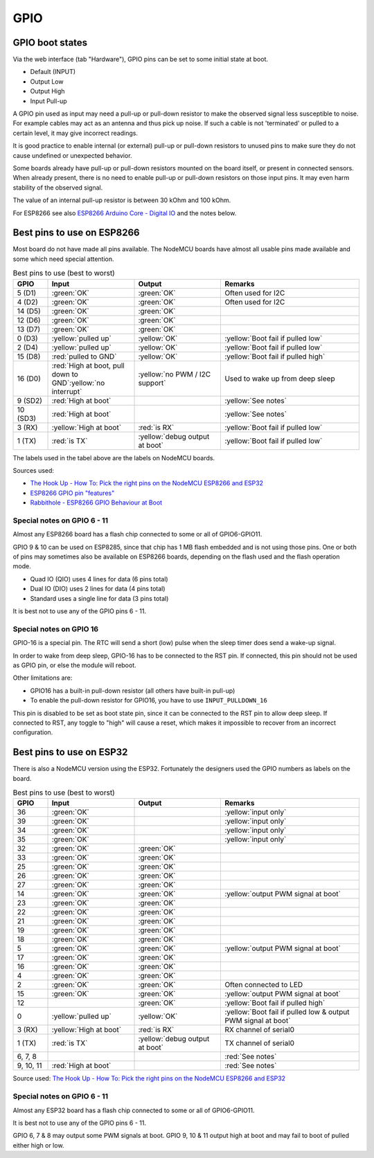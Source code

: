 GPIO
****


GPIO boot states
----------------

Via the web interface (tab "Hardware"), GPIO pins can be set to some initial state at boot.

* Default (INPUT)
* Output Low
* Output High
* Input Pull-up

A GPIO pin used as input may need a pull-up or pull-down resistor to make the observed signal less susceptible to noise.
For example cables may act as an antenna and thus pick up noise.
If such a cable is not 'terminated' or pulled to a certain level, it may give incorrect readings.

It is good practice to enable internal (or external) pull-up or pull-down resistors
to unused pins to make sure they do not cause undefined or unexpected behavior.

Some boards already have pull-up or pull-down resistors mounted on the board itself, or present in connected sensors.
When already present, there is no need to enable pull-up or pull-down resistors on those input pins.
It may even harm stability of the observed signal.

The value of an internal pull-up resistor is between 30 kOhm and 100 kOhm.

For ESP8266 see also `ESP8266 Arduino Core - Digital IO <https://arduino-esp8266.readthedocs.io/en/latest/reference.html#digital-io>`_
and the notes below.

Best pins to use on ESP8266
---------------------------

Most board do not have made all pins available.
The NodeMCU boards have almost all usable pins made available and some which need special attention.

.. list-table:: Best pins to use (best to worst)
   :widths: 10 25 25 40
   :header-rows: 1

   * - GPIO
     - Input
     - Output
     - Remarks
   * - 5 (D1)
     - :green:`OK`
     - :green:`OK`
     - Often used for I2C
   * - 4 (D2)
     - :green:`OK`
     - :green:`OK`
     - Often used for I2C
   * - 14 (D5)
     - :green:`OK`
     - :green:`OK`
     -
   * - 12 (D6)
     - :green:`OK`
     - :green:`OK`
     -
   * - 13 (D7)
     - :green:`OK`
     - :green:`OK`
     -
   * - 0 (D3)
     - :yellow:`pulled up`
     - :yellow:`OK`
     - :yellow:`Boot fail if pulled low`
   * - 2 (D4)
     - :yellow:`pulled up`
     - :yellow:`OK`
     - :yellow:`Boot fail if pulled low`
   * - 15 (D8)
     - :red:`pulled to GND`
     - :yellow:`OK`
     - :yellow:`Boot fail if pulled high`
   * - 16 (D0)
     - :red:`High at boot, pull down to GND`:yellow:`no interrupt`
     - :yellow:`no PWM / I2C support`
     - Used to wake up from deep sleep
   * - 9 (SD2)
     - :red:`High at boot`
     -
     - :yellow:`See notes`
   * - 10 (SD3)
     - :red:`High at boot`
     -
     - :yellow:`See notes`
   * - 3 (RX)
     - :yellow:`High at boot`
     - :red:`is RX`
     - :yellow:`Boot fail if pulled low`
   * - 1 (TX)
     - :red:`is TX`
     - :yellow:`debug output at boot`
     - :yellow:`Boot fail if pulled low`


The labels used in the tabel above are the labels on NodeMCU boards.

Sources used:

* `The Hook Up - How To: Pick the right pins on the NodeMCU ESP8266 and ESP32 <https://www.youtube.com/watch?v=7h2bE2vNoaY>`_
* `ESP8266 GPIO pin "features" <https://docs.google.com/spreadsheets/d/1pQuBocanzCZJ3KPUpu3VvpOOBzboqXDuwQDVP5UYcXc/edit#gid=0>`_
* `Rabbithole - ESP8266 GPIO Behaviour at Boot <http://rabbithole.wwwdotorg.org/2017/03/28/esp8266-gpio.html>`_

Special notes on GPIO 6 - 11
~~~~~~~~~~~~~~~~~~~~~~~~~~~~

Almost any ESP8266 board has a flash chip connected to some or all of GPIO6-GPIO11.

GPIO 9 & 10 can be used on ESP8285, since that chip has 1 MB flash embedded and is not using those pins.
One or both of pins may sometimes also be available on ESP8266 boards, depending on the flash used and the flash operation mode.

* Quad IO (QIO) uses 4 lines for data (6 pins total)
* Dual IO (DIO) uses 2 lines for data (4 pins total)
* Standard uses a single line for data (3 pins total)

It is best not to use any of the GPIO pins 6 - 11.


Special notes on GPIO 16
~~~~~~~~~~~~~~~~~~~~~~~~

GPIO-16 is a special pin.
The RTC will send a short (low) pulse when the sleep timer does send a wake-up signal.

In order to wake from deep sleep, GPIO-16 has to be connected to the RST pin.
If connected, this pin should not be used as GPIO pin, or else the module will reboot.

Other limitations are:

* GPIO16 has a built-in pull-down resistor (all others have built-in pull-up)
* To enable the pull-down resistor for GPIO16, you have to use ``INPUT_PULLDOWN_16``

This pin is disabled to be set as boot state pin, since it can be connected to the RST pin to allow deep sleep.
If connected to RST, any toggle to "high" will cause a reset, which makes it
impossible to recover from an incorrect configuration.


Best pins to use on ESP32
-------------------------

There is also a NodeMCU version using the ESP32.
Fortunately the designers used the GPIO numbers as labels on the board.

.. list-table:: Best pins to use (best to worst)
   :widths: 10 25 25 40
   :header-rows: 1

   * - GPIO
     - Input
     - Output
     - Remarks
   * - 36
     - :green:`OK`
     -
     - :yellow:`input only`
   * - 39
     - :green:`OK`
     -
     - :yellow:`input only`
   * - 34
     - :green:`OK`
     -
     - :yellow:`input only`
   * - 35
     - :green:`OK`
     -
     - :yellow:`input only`
   * - 32
     - :green:`OK`
     - :green:`OK`
     -
   * - 33
     - :green:`OK`
     - :green:`OK`
     -
   * - 25
     - :green:`OK`
     - :green:`OK`
     -
   * - 26
     - :green:`OK`
     - :green:`OK`
     -
   * - 27
     - :green:`OK`
     - :green:`OK`
     -
   * - 14
     - :green:`OK`
     - :green:`OK`
     - :yellow:`output PWM signal at boot`
   * - 23
     - :green:`OK`
     - :green:`OK`
     -
   * - 22
     - :green:`OK`
     - :green:`OK`
     -
   * - 21
     - :green:`OK`
     - :green:`OK`
     -
   * - 19
     - :green:`OK`
     - :green:`OK`
     -
   * - 18
     - :green:`OK`
     - :green:`OK`
     -
   * - 5
     - :green:`OK`
     - :green:`OK`
     - :yellow:`output PWM signal at boot`
   * - 17
     - :green:`OK`
     - :green:`OK`
     -
   * - 16
     - :green:`OK`
     - :green:`OK`
     -
   * - 4
     - :green:`OK`
     - :green:`OK`
     -
   * - 2
     - :green:`OK`
     - :green:`OK`
     - Often connected to LED
   * - 15
     - :green:`OK`
     - :green:`OK`
     - :yellow:`output PWM signal at boot`
   * - 12
     -
     - :green:`OK`
     - :yellow:`Boot fail if pulled high`
   * - 0
     - :yellow:`pulled up`
     - :yellow:`OK`
     - :yellow:`Boot fail if pulled low & output PWM signal at boot`
   * - 3 (RX)
     - :yellow:`High at boot`
     - :red:`is RX`
     - RX channel of serial0
   * - 1 (TX)
     - :red:`is TX`
     - :yellow:`debug output at boot`
     - TX channel of serial0
   * - 6, 7, 8
     -
     -
     - :red:`See notes`
   * - 9, 10, 11
     - :red:`High at boot`
     -
     - :red:`See notes`

Source used: `The Hook Up - How To: Pick the right pins on the NodeMCU ESP8266 and ESP32 <https://www.youtube.com/watch?v=7h2bE2vNoaY>`_

Special notes on GPIO 6 - 11
~~~~~~~~~~~~~~~~~~~~~~~~~~~~

Almost any ESP32 board has a flash chip connected to some or all of GPIO6-GPIO11.

It is best not to use any of the GPIO pins 6 - 11.

GPIO 6, 7 & 8 may output some PWM signals at boot.
GPIO 9, 10 & 11 output high at boot and may fail to boot of pulled either high or low.
